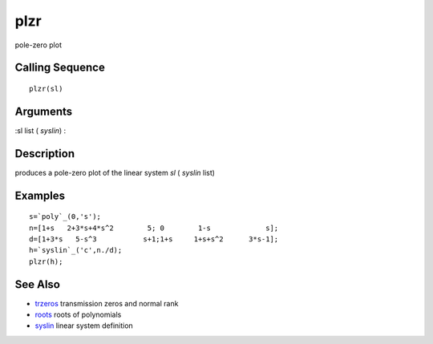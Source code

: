 


plzr
====

pole-zero plot



Calling Sequence
~~~~~~~~~~~~~~~~


::

    plzr(sl)




Arguments
~~~~~~~~~

:sl list ( `syslin`)
:



Description
~~~~~~~~~~~

produces a pole-zero plot of the linear system `sl` ( `syslin` list)



Examples
~~~~~~~~


::

    s=`poly`_(0,'s');
    n=[1+s   2+3*s+4*s^2        5; 0        1-s             s];
    d=[1+3*s   5-s^3           s+1;1+s     1+s+s^2      3*s-1];
    h=`syslin`_('c',n./d); 
    plzr(h);




See Also
~~~~~~~~


+ `trzeros`_ transmission zeros and normal rank
+ `roots`_ roots of polynomials
+ `syslin`_ linear system definition


.. _trzeros: trzeros.html
.. _syslin: syslin.html
.. _roots: roots.html


